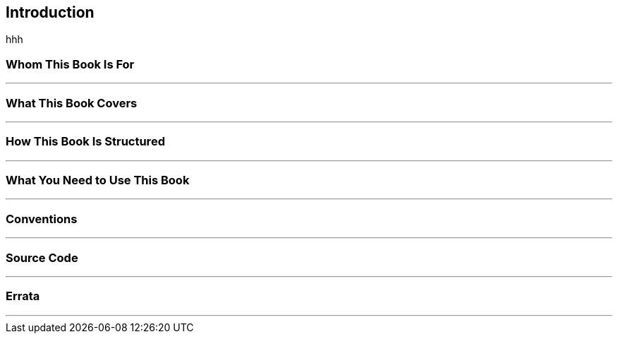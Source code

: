 == Introduction
[sidebar]
--
hhh
--
=== Whom This Book Is For
'''


=== What This Book Covers
'''


=== How This Book Is Structured
'''


=== What You Need to Use This Book
'''


=== Conventions
'''


=== Source Code
'''


=== Errata
'''



